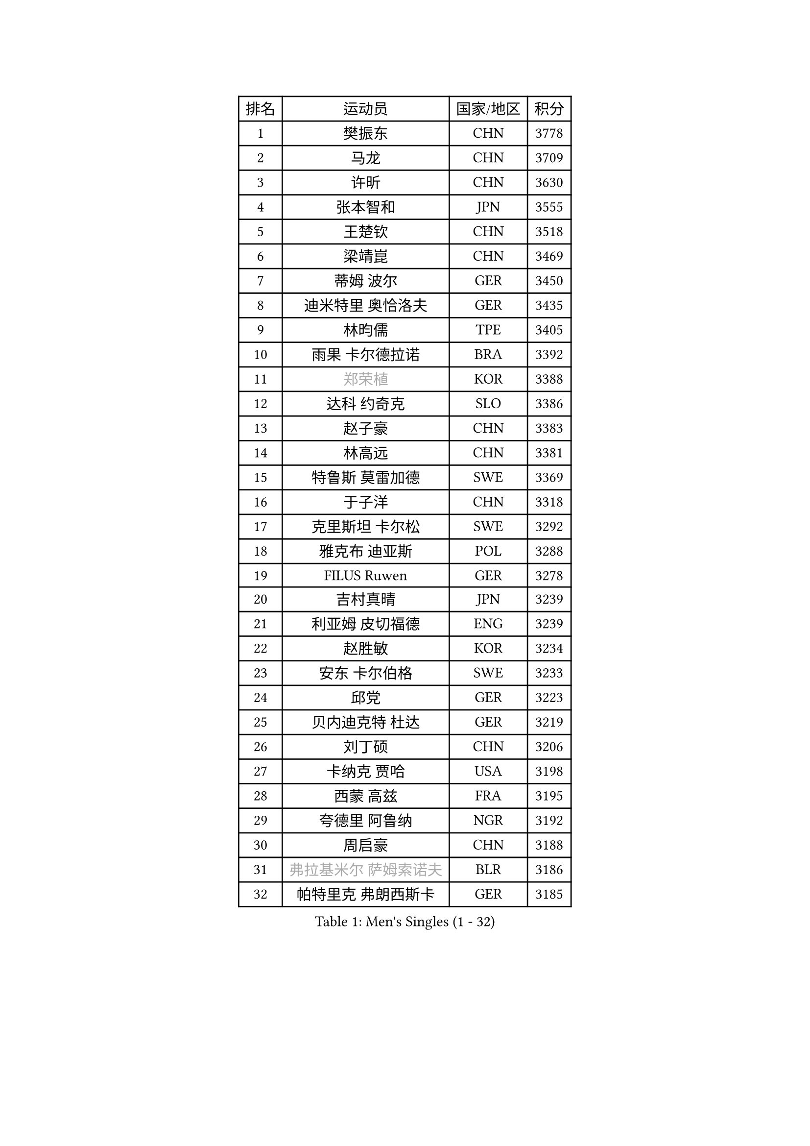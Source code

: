 
#set text(font: ("Courier New", "NSimSun"))
#figure(
  caption: "Men's Singles (1 - 32)",
    table(
      columns: 4,
      [排名], [运动员], [国家/地区], [积分],
      [1], [樊振东], [CHN], [3778],
      [2], [马龙], [CHN], [3709],
      [3], [许昕], [CHN], [3630],
      [4], [张本智和], [JPN], [3555],
      [5], [王楚钦], [CHN], [3518],
      [6], [梁靖崑], [CHN], [3469],
      [7], [蒂姆 波尔], [GER], [3450],
      [8], [迪米特里 奥恰洛夫], [GER], [3435],
      [9], [林昀儒], [TPE], [3405],
      [10], [雨果 卡尔德拉诺], [BRA], [3392],
      [11], [#text(gray, "郑荣植")], [KOR], [3388],
      [12], [达科 约奇克], [SLO], [3386],
      [13], [赵子豪], [CHN], [3383],
      [14], [林高远], [CHN], [3381],
      [15], [特鲁斯 莫雷加德], [SWE], [3369],
      [16], [于子洋], [CHN], [3318],
      [17], [克里斯坦 卡尔松], [SWE], [3292],
      [18], [雅克布 迪亚斯], [POL], [3288],
      [19], [FILUS Ruwen], [GER], [3278],
      [20], [吉村真晴], [JPN], [3239],
      [21], [利亚姆 皮切福德], [ENG], [3239],
      [22], [赵胜敏], [KOR], [3234],
      [23], [安东 卡尔伯格], [SWE], [3233],
      [24], [邱党], [GER], [3223],
      [25], [贝内迪克特 杜达], [GER], [3219],
      [26], [刘丁硕], [CHN], [3206],
      [27], [卡纳克 贾哈], [USA], [3198],
      [28], [西蒙 高兹], [FRA], [3195],
      [29], [夸德里 阿鲁纳], [NGR], [3192],
      [30], [周启豪], [CHN], [3188],
      [31], [#text(gray, "弗拉基米尔 萨姆索诺夫")], [BLR], [3186],
      [32], [帕特里克 弗朗西斯卡], [GER], [3185],
    )
  )#pagebreak()

#set text(font: ("Courier New", "NSimSun"))
#figure(
  caption: "Men's Singles (33 - 64)",
    table(
      columns: 4,
      [排名], [运动员], [国家/地区], [积分],
      [33], [户上隼辅], [JPN], [3177],
      [34], [张禹珍], [KOR], [3166],
      [35], [赵大成], [KOR], [3154],
      [36], [马蒂亚斯 法尔克], [SWE], [3149],
      [37], [向鹏], [CHN], [3148],
      [38], [及川瑞基], [JPN], [3144],
      [39], [艾曼纽 莱贝松], [FRA], [3139],
      [40], [汪洋], [SVK], [3133],
      [41], [李尚洙], [KOR], [3124],
      [42], [孙闻], [CHN], [3122],
      [43], [KIZUKURI Yuto], [JPN], [3120],
      [44], [庄智渊], [TPE], [3119],
      [45], [薛飞], [CHN], [3118],
      [46], [马克斯 弗雷塔斯], [POR], [3118],
      [47], [#text(gray, "TOKIC Bojan")], [SLO], [3117],
      [48], [徐海东], [CHN], [3117],
      [49], [黄镇廷], [HKG], [3103],
      [50], [PARK Ganghyeon], [KOR], [3102],
      [51], [CASSIN Alexandre], [FRA], [3102],
      [52], [PERSSON Jon], [SWE], [3100],
      [53], [GERASSIMENKO Kirill], [KAZ], [3098],
      [54], [安宰贤], [KOR], [3088],
      [55], [林钟勋], [KOR], [3087],
      [56], [#text(gray, "水谷隼")], [JPN], [3079],
      [57], [奥马尔 阿萨尔], [EGY], [3074],
      [58], [#text(gray, "SHIBAEV Alexander")], [RUS], [3073],
      [59], [周恺], [CHN], [3070],
      [60], [帕纳吉奥迪斯 吉奥尼斯], [GRE], [3067],
      [61], [GNANASEKARAN Sathiyan], [IND], [3067],
      [62], [森园政崇], [JPN], [3065],
      [63], [LEVENKO Andreas], [AUT], [3060],
      [64], [神巧也], [JPN], [3058],
    )
  )#pagebreak()

#set text(font: ("Courier New", "NSimSun"))
#figure(
  caption: "Men's Singles (65 - 96)",
    table(
      columns: 4,
      [排名], [运动员], [国家/地区], [积分],
      [65], [罗伯特 加尔多斯], [AUT], [3053],
      [66], [HABESOHN Daniel], [AUT], [3053],
      [67], [吉村和弘], [JPN], [3051],
      [68], [MONTEIRO Joao], [POR], [3043],
      [69], [宇田幸矢], [JPN], [3036],
      [70], [丹羽孝希], [JPN], [3028],
      [71], [诺沙迪 阿拉米扬], [IRI], [3023],
      [72], [ROBLES Alvaro], [ESP], [3021],
      [73], [#text(gray, "吉田雅己")], [JPN], [3011],
      [74], [ANGLES Enzo], [FRA], [3009],
      [75], [WALTHER Ricardo], [GER], [3004],
      [76], [NUYTINCK Cedric], [BEL], [3003],
      [77], [田中佑汰], [JPN], [2994],
      [78], [SIPOS Rares], [ROU], [2993],
      [79], [GERALDO Joao], [POR], [2991],
      [80], [AFANADOR Brian], [PUR], [2990],
      [81], [徐瑛彬], [CHN], [2988],
      [82], [SIRUCEK Pavel], [CZE], [2980],
      [83], [PUCAR Tomislav], [CRO], [2976],
      [84], [DRINKHALL Paul], [ENG], [2973],
      [85], [SZOCS Hunor], [ROU], [2972],
      [86], [OLAH Benedek], [FIN], [2971],
      [87], [HWANG Minha], [KOR], [2971],
      [88], [JANCARIK Lubomir], [CZE], [2967],
      [89], [WANG Eugene], [CAN], [2964],
      [90], [#text(gray, "村松雄斗")], [JPN], [2961],
      [91], [ACHANTA Sharath Kamal], [IND], [2958],
      [92], [IONESCU Ovidiu], [ROU], [2958],
      [93], [#text(gray, "SKACHKOV Kirill")], [RUS], [2955],
      [94], [乔纳森 格罗斯], [DEN], [2954],
      [95], [特里斯坦 弗洛雷], [FRA], [2950],
      [96], [AN Ji Song], [PRK], [2942],
    )
  )#pagebreak()

#set text(font: ("Courier New", "NSimSun"))
#figure(
  caption: "Men's Singles (97 - 128)",
    table(
      columns: 4,
      [排名], [运动员], [国家/地区], [积分],
      [97], [斯蒂芬 门格尔], [GER], [2939],
      [98], [ROBINOT Alexandre], [FRA], [2937],
      [99], [ORT Kilian], [GER], [2936],
      [100], [安德烈 加奇尼], [CRO], [2934],
      [101], [ALAMIAN Nima], [IRI], [2934],
      [102], [BOBOCICA Mihai], [ITA], [2933],
      [103], [PRYSHCHEPA Ievgen], [UKR], [2931],
      [104], [SZUDI Adam], [HUN], [2928],
      [105], [BADOWSKI Marek], [POL], [2924],
      [106], [ISHIY Vitor], [BRA], [2924],
      [107], [篠塚大登], [JPN], [2922],
      [108], [陈建安], [TPE], [2921],
      [109], [HACHARD Antoine], [FRA], [2916],
      [110], [蒂亚戈 阿波罗尼亚], [POR], [2912],
      [111], [#text(gray, "巴斯蒂安 斯蒂格")], [GER], [2909],
      [112], [LIU Yebo], [CHN], [2906],
      [113], [STOYANOV Niagol], [ITA], [2891],
      [114], [PANG Yew En Koen], [SGP], [2889],
      [115], [LIND Anders], [DEN], [2889],
      [116], [PENG Wang-Wei], [TPE], [2881],
      [117], [KIM Donghyun], [KOR], [2880],
      [118], [ZELJKO Filip], [CRO], [2877],
      [119], [LAM Siu Hang], [HKG], [2876],
      [120], [#text(gray, "CARVALHO Diogo")], [POR], [2873],
      [121], [LIAO Cheng-Ting], [TPE], [2871],
      [122], [CANTERO Jesus], [ESP], [2865],
      [123], [TSUBOI Gustavo], [BRA], [2865],
      [124], [SAI Linwei], [CHN], [2864],
      [125], [AKKUZU Can], [FRA], [2862],
      [126], [艾利克斯 勒布伦], [FRA], [2860],
      [127], [JARVIS Tom], [ENG], [2857],
      [128], [BRODD Viktor], [SWE], [2853],
    )
  )